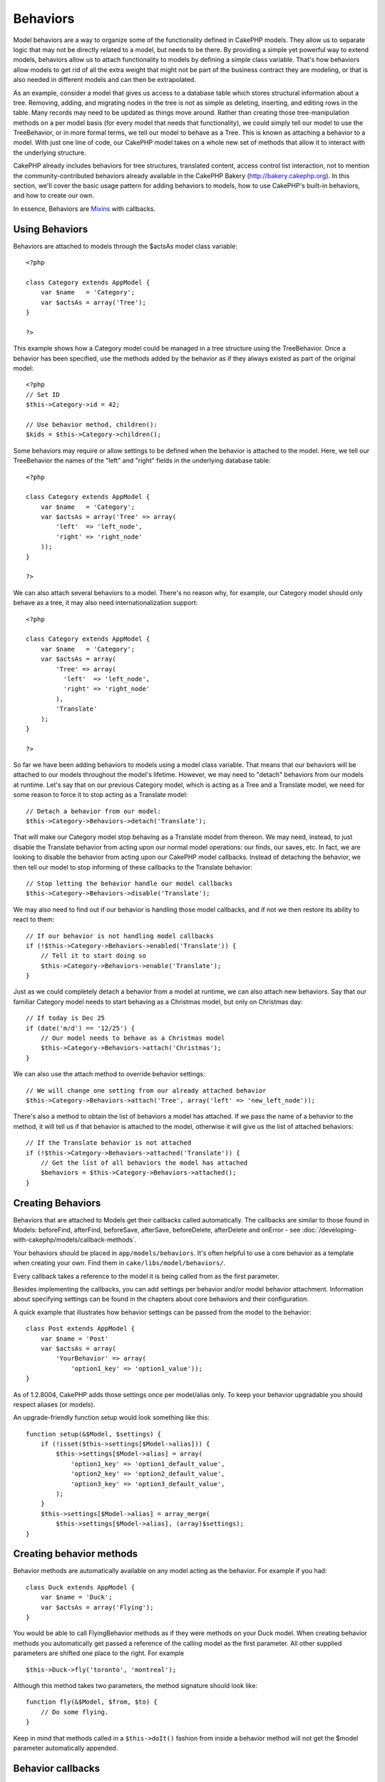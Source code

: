 Behaviors
#########################

Model behaviors are a way to organize some of the functionality
defined in CakePHP models. They allow us to separate logic that may
not be directly related to a model, but needs to be there. By
providing a simple yet powerful way to extend models, behaviors
allow us to attach functionality to models by defining a simple
class variable. That's how behaviors allow models to get rid of all
the extra weight that might not be part of the business contract
they are modeling, or that is also needed in different models and
can then be extrapolated.

As an example, consider a model that gives us access to a database
table which stores structural information about a tree. Removing,
adding, and migrating nodes in the tree is not as simple as
deleting, inserting, and editing rows in the table. Many records
may need to be updated as things move around. Rather than creating
those tree-manipulation methods on a per model basis (for every
model that needs that functionality), we could simply tell our
model to use the TreeBehavior, or in more formal terms, we tell our
model to behave as a Tree. This is known as attaching a behavior to
a model. With just one line of code, our CakePHP model takes on a
whole new set of methods that allow it to interact with the
underlying structure.

CakePHP already includes behaviors for tree structures, translated
content, access control list interaction, not to mention the
community-contributed behaviors already available in the CakePHP
Bakery (`http://bakery.cakephp.org <http://bakery.cakephp.org>`_).
In this section, we'll cover the basic usage pattern for adding
behaviors to models, how to use CakePHP's built-in behaviors, and
how to create our own.

In essence, Behaviors are
`Mixins <http://en.wikipedia.org/wiki/Mixin>`_ with callbacks.

Using Behaviors
======================

Behaviors are attached to models through the $actsAs model class
variable::

    <?php
    
    class Category extends AppModel {
        var $name   = 'Category';
        var $actsAs = array('Tree');
    }
    
    ?>

This example shows how a Category model could be managed in a tree
structure using the TreeBehavior. Once a behavior has been
specified, use the methods added by the behavior as if they always
existed as part of the original model::

    <?php
    // Set ID
    $this->Category->id = 42;
    
    // Use behavior method, children():
    $kids = $this->Category->children();

Some behaviors may require or allow settings to be defined when the
behavior is attached to the model. Here, we tell our TreeBehavior
the names of the "left" and "right" fields in the underlying
database table:

::

    <?php
    
    class Category extends AppModel {
        var $name   = 'Category';
        var $actsAs = array('Tree' => array(
            'left'  => 'left_node',
            'right' => 'right_node'
        ));
    }
    
    ?>

We can also attach several behaviors to a model. There's no reason
why, for example, our Category model should only behave as a tree,
it may also need internationalization support::

    <?php
    
    class Category extends AppModel {
        var $name   = 'Category';
        var $actsAs = array(
            'Tree' => array(
              'left'  => 'left_node',
              'right' => 'right_node'
            ),
            'Translate'
        );
    }
    
    ?>

So far we have been adding behaviors to models using a model class
variable. That means that our behaviors will be attached to our
models throughout the model's lifetime. However, we may need to
"detach" behaviors from our models at runtime. Let's say that on
our previous Category model, which is acting as a Tree and a
Translate model, we need for some reason to force it to stop acting
as a Translate model:
::

    // Detach a behavior from our model:
    $this->Category->Behaviors->detach('Translate');

That will make our Category model stop behaving as a Translate
model from thereon. We may need, instead, to just disable the
Translate behavior from acting upon our normal model operations:
our finds, our saves, etc. In fact, we are looking to disable the
behavior from acting upon our CakePHP model callbacks. Instead of
detaching the behavior, we then tell our model to stop informing of
these callbacks to the Translate behavior:

::

    // Stop letting the behavior handle our model callbacks
    $this->Category->Behaviors->disable('Translate');

We may also need to find out if our behavior is handling those
model callbacks, and if not we then restore its ability to react to
them:

::

    // If our behavior is not handling model callbacks
    if (!$this->Category->Behaviors->enabled('Translate')) {
        // Tell it to start doing so
        $this->Category->Behaviors->enable('Translate');
    }

Just as we could completely detach a behavior from a model at
runtime, we can also attach new behaviors. Say that our familiar
Category model needs to start behaving as a Christmas model, but
only on Christmas day:

::

    // If today is Dec 25
    if (date('m/d') == '12/25') {
        // Our model needs to behave as a Christmas model
        $this->Category->Behaviors->attach('Christmas');
    }

We can also use the attach method to override behavior settings:

::

    // We will change one setting from our already attached behavior
    $this->Category->Behaviors->attach('Tree', array('left' => 'new_left_node'));

There's also a method to obtain the list of behaviors a model has
attached. If we pass the name of a behavior to the method, it will
tell us if that behavior is attached to the model, otherwise it
will give us the list of attached behaviors:

::

    // If the Translate behavior is not attached
    if (!$this->Category->Behaviors->attached('Translate')) {
        // Get the list of all behaviors the model has attached
        $behaviors = $this->Category->Behaviors->attached();
    }

Creating Behaviors
===================

Behaviors that are attached to Models get their callbacks called
automatically. The callbacks are similar to those found in Models:
beforeFind, afterFind, beforeSave, afterSave, beforeDelete,
afterDelete and onError - see
:doc:`/developing-with-cakephp/models/callback-methods`.

Your behaviors should be placed in ``app/models/behaviors``. It's
often helpful to use a core behavior as a template when creating
your own. Find them in ``cake/libs/model/behaviors/``.

Every callback takes a reference to the model it is being called
from as the first parameter.

Besides implementing the callbacks, you can add settings per
behavior and/or model behavior attachment. Information about
specifying settings can be found in the chapters about core
behaviors and their configuration.

A quick example that illustrates how behavior settings can be
passed from the model to the behavior:

::

    class Post extends AppModel {
        var $name = 'Post'
        var $actsAs = array(
            'YourBehavior' => array(
                'option1_key' => 'option1_value'));
    }

As of 1.2.8004, CakePHP adds those settings once per model/alias
only. To keep your behavior upgradable you should respect aliases
(or models).

An upgrade-friendly function setup would look something like this:

::

    function setup(&$Model, $settings) {
        if (!isset($this->settings[$Model->alias])) {
            $this->settings[$Model->alias] = array(
                'option1_key' => 'option1_default_value',
                'option2_key' => 'option2_default_value',
                'option3_key' => 'option3_default_value',
            );
        }
        $this->settings[$Model->alias] = array_merge(
            $this->settings[$Model->alias], (array)$settings);
    }

Creating behavior methods
=========================

Behavior methods are automatically available on any model acting as
the behavior. For example if you had:

::

    class Duck extends AppModel {
        var $name = 'Duck';
        var $actsAs = array('Flying');
    }

You would be able to call FlyingBehavior methods as if they were
methods on your Duck model. When creating behavior methods you
automatically get passed a reference of the calling model as the
first parameter. All other supplied parameters are shifted one
place to the right. For example

::

    $this->Duck->fly('toronto', 'montreal');

Although this method takes two parameters, the method signature
should look like:
::

    function fly(&$Model, $from, $to) {
        // Do some flying.
    }

Keep in mind that methods called in a ``$this->doIt()`` fashion
from inside a behavior method will not get the $model parameter
automatically appended.

Behavior callbacks
===================

Model Behaviors can define a number of callbacks that are triggered
before/after the model callbacks of the same name. Behavior
callbacks allow your behaviors to capture events in attached models
and augment the parameters or splice in additional behavior.


The available callbacks are:


-  ``beforeValidate`` is fired before a model's beforeValidate
-  ``beforeFind`` is fired before a model's beforeFind
-  ``afterFind`` is fired before a model's afterFind
-  ``beforeSave`` is fired before a model's beforeSave
-  ``afterSave`` is fired before a model's afterSave
-  ``beforeDelete`` is fired after a model's beforeDelete
-  ``afterDelete`` is fired before a model's afterDelete

Creating a behavior callback
-----------------------------

Model behavior callbacks are defined as simple methods in your
behavior class. Much like regular behavior methods, they receive a
``$Model`` parameter as the first argument. This parameter is the
model that the behavior method was invoked on.

function beforeFind(&$model, $query)

If a behavior's beforeFind return's false it will abort the find().
Returning an array will augment the query parameters used for the
find operation.

afterFind(&$model, $results, $primary)

You can use the afterFind to augment the results of a find. The
return value will be passed on as the results to either the next
behavior in the chain or the model's afterFind.

beforeDelete(&$model, $cascade = true)

You can return false from a behavior's beforeDelete to abort the
delete. Return true to allow it continue.

afterDelete(&$model)

You can use afterDelete to perform clean up operations related to
your behavior.

beforeSave(&$model)

You can return false from a behavior's beforeSave to abort the
save. Return true to allow it continue.

afterSave(&$model, $created)

You can use afterSave to perform clean up operations related to
your behavior. $created will be true when a record is created, and
false when a record is updated.

beforeValidate(&$model)

You can use beforeValidate to modify a model's validate array or
handle any other pre-validation logic. Returning false from a
beforeValidate callback will abort the validation and cause it to
fail.


.. todo::

	Add examples of real use cases for behavior callbacks
